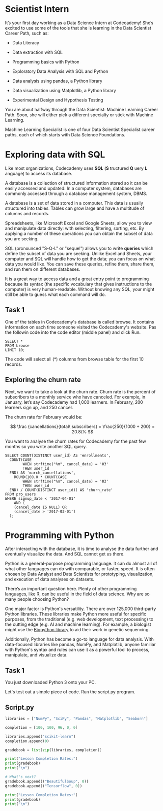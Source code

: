 
* Scientist Intern
It’s your first day working as a Data Science Intern at Codecademy! She’s excited to use some of the tools that she is learning in the Data Scientist Career Path, such as:

    - Data Literacy

    - Data extraction with SQL

    - Programming basics with Python

    - Exploratory Data Analysis with SQL and Python

    - Data analysis using pandas, a Python library

    - Data visualization using Matplotlib, a Python library

    - Experimental Design and Hypothesis Testing

You are about halfway through the Data Scientist: Machine Learning Career Path. Soon, she will either pick a different specialty or stick with Machine Learning.

Machine Learning Specialist is one of four Data Scientist Specialist career paths, each of which starts with Data Science Foundations.

* Exploring data with SQL
Like most organizations, Codecademy uses *SQL* (*S* tructured *Q* uery *L* anguage) to access its database.

A database is a collection of structured information stored so it can be easily accessed and updated. In a computer system, databases are commonly accessed through a database management system, DBMS.

A database is a set of data stored in a computer. This data is usually structured into tables. Tables can grow large and have a multitude of columns and records.

Spreadsheets, like Microsoft Excel and Google Sheets, allow you to view and manipulate data directly: with selecting, filtering, sorting, etc. By applying a number of these operations you can obtain the subset of data you are seeking.

SQL (pronounced "S-Q-L" or "sequel") allows you to write *queries* which define the subset of data you are seeking. Unlike Excel and Sheets, your computer and SQL will handle how to get the data; you can focus on what data you would like. You can save these queries, refine them, share them, and run them on different databases.

It is a great way to access data and a great entry point to programming because its syntax (the specific vocabulary that gives instructions to the computer) is very human-readable. Without knowing any SQL, your might still be able to guess what each command will do.

** Task 1
One of the tables in Codecademy's database is called browse. It contains information on each time someone visited the Codecademy's website. Pas the followin code into the code editor (middle panel) and click Run.

#+begin_src
SELECT *
FROM browse
LIMIT 10;
#+end_src

The code will select all (*) columns from browse table for the first 10 records.

** Exploring the churn rate
Next, we want to take a look at the churn rate. Churn rate is the percent of subscribers to a monthly service who have canceled. For example, in January, let’s say Codecademy had 1,000 learners. In February, 200 learners sign up, and 250 cancel.

The churn rate for February would be:

$$
\frac {cancellations}{total\ subscribers} = \frac{250}{1000 + 200} = 20.8\%
$$

You want to analyse the churn rates for Codecademy for the past few months so you write another SQL query.

#+begin_src
SELECT COUNT(DISTINCT user_id) AS 'enrollments',
  COUNT(CASE
       	WHEN strftime("%m", cancel_date) = '03'
        THEN user_id
  END) AS 'march_cancellations',
 	ROUND(100.0 * COUNT(CASE
       	WHEN strftime("%m", cancel_date) = '03'
        THEN user_id
  END) / COUNT(DISTINCT user_id)) AS 'churn_rate'
FROM pro_users
WHERE signup_date < '2017-04-01'
	AND (
    (cancel_date IS NULL) OR
    (cancel_date > '2017-03-01')
  );
#+end_src

* Programming with Python
After interacting with the database, it is time to analyse the data further and eventually visualize the data. And SQL cannot get us there.

Python is a general-purpose programming language. It can do almost all of what other languages can do with comparable, or faster, speed. It is often chosen by Data Analyst and Data Scientists for prototyping, visualization, and execution of data analyses  on datasets.

There’s an important question here. Plenty of other programming languages, like R, can be useful in the field of data science. Why are so many people choosing Python?

One major factor is Python's versatility. There are over 125,000 third-party Python libraries. These libraries make Python more useful for specific purposes, from the traditional (e.g. web development, text processing) to the cutting edge (e.g. AI and machine learning). For example, a biologist might use the [[https://biopython.org/][Biopython library]] to aid their work in genetic sequencing.

Additionally, Python has become a go-to language for data analysis. With data-focused libraries like pandas, NumPy, and Matplotlib, anyone familiar with Python's syntax and rules can use it as a powerful tool to process, manipulate, and visualize data.

** Task 1
You just downloaded Python 3 onto your PC.

Let's test out a simple piece of code. Run the script.py program.

** Script.py

#+begin_src python :results output
  libraries = ["NumPy", "SciPy", "Pandas", "Matplotlib", "Seaborn"]

  completion = [100, 100, 96, 0, 0]

  libraries.append("scikit-learn")
  completion.append(0)

  gradebook = list(zip(libraries, completion))

  print("Lesson Completion Rates:")
  print(gradebook)
  print("\n")

  # What's next?
  gradebook.append(("BeautifulSoup", 0))
  gradebook.append(("Tensorflow", 0))

  print("Lesson Completion Rates:")
  print(gradebook)
  print("\n")
#+end_src

#+RESULTS:
: Lesson Completion Rates:
: [('NumPy', 100), ('SciPy', 100), ('Pandas', 96), ('Matplotlib', 0), ('Seaborn', 0), ('scikit-learn', 0)]
:
:
: Lesson Completion Rates:
: [('NumPy', 100), ('SciPy', 100), ('Pandas', 96), ('Matplotlib', 0), ('Seaborn', 0), ('scikit-learn', 0), ('BeautifulSoup', 0), ('Tensorflow', 0)]
:
:
